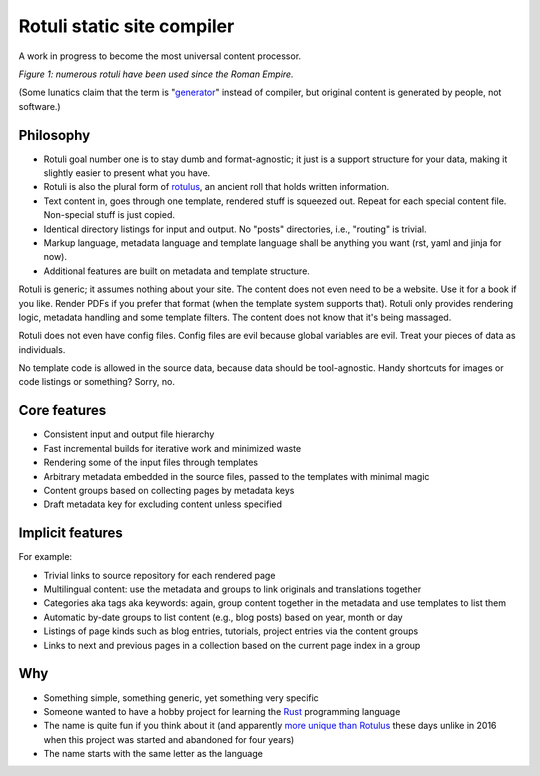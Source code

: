 Rotuli static site compiler
===========================

A work in progress to become the most universal content processor.

.. image:: rotuli_in_use.jpg
   :alt: people using rotuli
   :width: 99%

*Figure 1: numerous rotuli have been used since the Roman Empire.*

(Some lunatics claim that the term is "`generator`_" instead of compiler, but original content is generated by people, not software.)

.. _generator: https://www.staticgen.com/

Philosophy
----------

* Rotuli goal number one is to stay dumb and format-agnostic; it just is a support structure for your data, making it slightly easier to present what you have.
* Rotuli is also the plural form of `rotulus`_, an ancient roll that holds written information.
* Text content in, goes through one template, rendered stuff is squeezed out. Repeat for each special content file. Non-special stuff is just copied.
* Identical directory listings for input and output. No "posts" directories, i.e., "routing" is trivial.
* Markup language, metadata language and template language shall be anything you want (rst, yaml and jinja for now).
* Additional features are built on metadata and template structure.

.. _rotulus: https://en.wikipedia.org/wiki/Rotulus

Rotuli is generic; it assumes nothing about your site.
The content does not even need to be a website.
Use it for a book if you like.
Render PDFs if you prefer that format (when the template system supports that).
Rotuli only provides rendering logic, metadata handling and some template filters.
The content does not know that it's being massaged.

Rotuli does not even have config files.
Config files are evil because global variables are evil.
Treat your pieces of data as individuals.

No template code is allowed in the source data, because data should be tool-agnostic.
Handy shortcuts for images or code listings or something? Sorry, no.

Core features
-------------

* Consistent input and output file hierarchy
* Fast incremental builds for iterative work and minimized waste
* Rendering some of the input files through templates
* Arbitrary metadata embedded in the source files, passed to the templates with minimal magic
* Content groups based on collecting pages by metadata keys
* Draft metadata key for excluding content unless specified

Implicit features
-----------------

For example:

* Trivial links to source repository for each rendered page
* Multilingual content: use the metadata and groups to link originals and translations together
* Categories aka tags aka keywords: again, group content together in the metadata and use templates to list them
* Automatic by-date groups to list content (e.g., blog posts) based on year, month or day
* Listings of page kinds such as blog entries, tutorials, project entries via the content groups
* Links to next and previous pages in a collection based on the current page index in a group

Why
---

* Something simple, something generic, yet something very specific
* Someone wanted to have a hobby project for learning the Rust_ programming language
* The name is quite fun if you think about it (and apparently `more unique than Rotulus`_ these days unlike in 2016 when this project was started and abandoned for four years)
* The name starts with the same letter as the language

.. _Rust: https://www.rust-lang.org/
.. _more unique than Rotulus: https://github.com/search?q=rotulus
